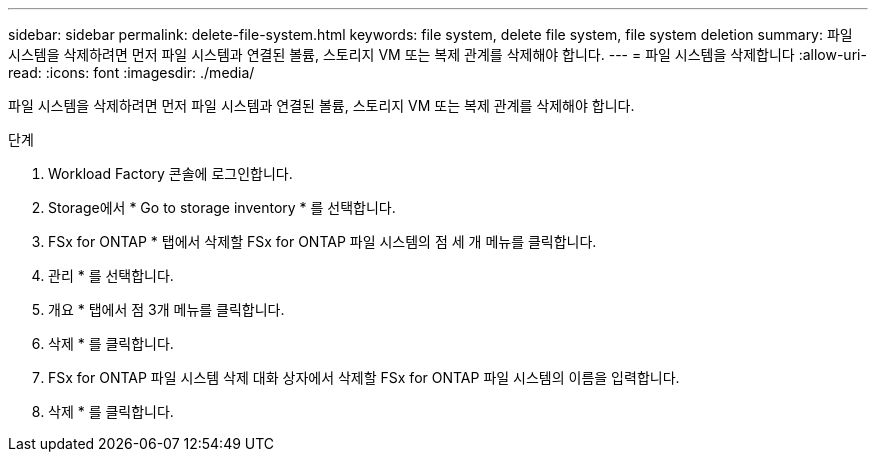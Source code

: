 ---
sidebar: sidebar 
permalink: delete-file-system.html 
keywords: file system, delete file system, file system deletion 
summary: 파일 시스템을 삭제하려면 먼저 파일 시스템과 연결된 볼륨, 스토리지 VM 또는 복제 관계를 삭제해야 합니다. 
---
= 파일 시스템을 삭제합니다
:allow-uri-read: 
:icons: font
:imagesdir: ./media/


[role="lead"]
파일 시스템을 삭제하려면 먼저 파일 시스템과 연결된 볼륨, 스토리지 VM 또는 복제 관계를 삭제해야 합니다.

.단계
. Workload Factory 콘솔에 로그인합니다.
. Storage에서 * Go to storage inventory * 를 선택합니다.
. FSx for ONTAP * 탭에서 삭제할 FSx for ONTAP 파일 시스템의 점 세 개 메뉴를 클릭합니다.
. 관리 * 를 선택합니다.
. 개요 * 탭에서 점 3개 메뉴를 클릭합니다.
. 삭제 * 를 클릭합니다.
. FSx for ONTAP 파일 시스템 삭제 대화 상자에서 삭제할 FSx for ONTAP 파일 시스템의 이름을 입력합니다.
. 삭제 * 를 클릭합니다.

